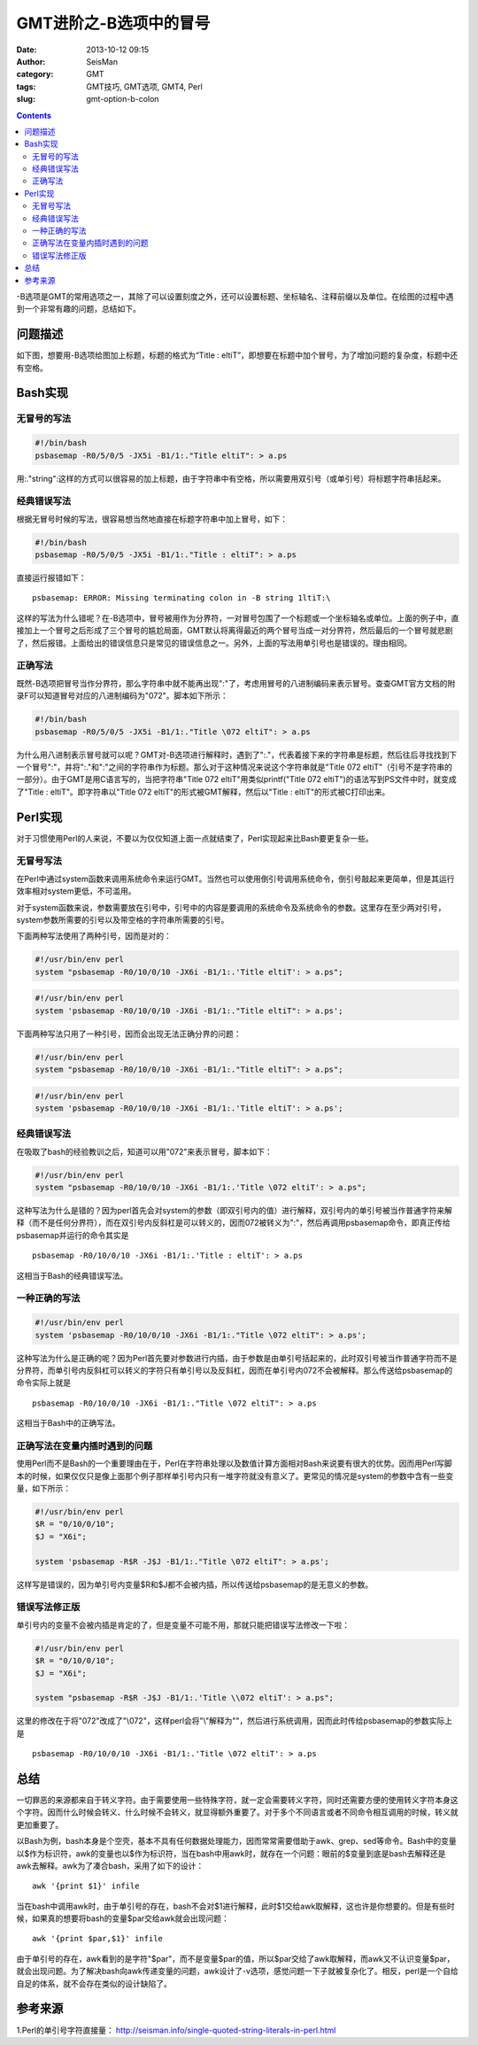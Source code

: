 GMT进阶之-B选项中的冒号
########################

:date: 2013-10-12 09:15
:author: SeisMan
:category: GMT
:tags: GMT技巧, GMT选项, GMT4, Perl
:slug: gmt-option-b-colon

.. contents::

-B选项是GMT的常用选项之一，其除了可以设置刻度之外，还可以设置标题、坐标轴名、注释前缀以及单位。在绘图的过程中遇到一个非常有趣的问题，总结如下。

问题描述
========

如下图，想要用-B选项给图加上标题，标题的格式为“Title : eltiT”，即想要在标题中加个冒号，为了增加问题的复杂度，标题中还有空格。

.. figure:: /images/2013101201.jpg
   :align: center
   :alt: fig

Bash实现
========

无冒号的写法
------------

.. code-block:: bash

 #!/bin/bash
 psbasemap -R0/5/0/5 -JX5i -B1/1:."Title eltiT": > a.ps

用:."string":这样的方式可以很容易的加上标题，由于字符串中有空格，所以需要用双引号（或单引号）将标题字符串括起来。

经典错误写法
------------

根据无冒号时候的写法，很容易想当然地直接在标题字符串中加上冒号，如下：

.. code-block:: bash

 #!/bin/bash
 psbasemap -R0/5/0/5 -JX5i -B1/1:."Title : eltiT": > a.ps


直接运行报错如下：

::

    psbasemap: ERROR: Missing terminating colon in -B string 1ltiT:\

这样的写法为什么错呢？在-B选项中，冒号被用作为分界符，一对冒号包围了一个标题或一个坐标轴名或单位。上面的例子中，直接加上一个冒号之后形成了三个冒号的尴尬局面，GMT默认将离得最近的两个冒号当成一对分界符，然后最后的一个冒号就悲剧了，然后报错。上面给出的错误信息只是常见的错误信息之一。另外，上面的写法用单引号也是错误的。理由相同。

正确写法
--------

既然-B选项把冒号当作分界符，那么字符串中就不能再出现":"了，考虑用冒号的八进制编码来表示冒号。查查GMT官方文档的附录F可以知道冒号对应的八进制编码为"\072"。脚本如下所示：

.. code-block:: bash

 #!/bin/bash
 psbasemap -R0/5/0/5 -JX5i -B1/1:."Title \072 eltiT": > a.ps

为什么用八进制表示冒号就可以呢？GMT对-B选项进行解释时，遇到了":."，代表着接下来的字符串是标题，然后往后寻找找到下一个冒号":"，并将":."和":"之间的字符串作为标题。那么对于这种情况来说这个字符串就是"Title \072 eltiT"（引号不是字符串的一部分）。由于GMT是用C语言写的，当把字符串"Title \072 eltiT"用类似printf("Title \072 eltiT")的语法写到PS文件中时，就变成了"Title : eltiT"。即字符串以"Title \072 eltiT"的形式被GMT解释，然后以"Title : eltiT"的形式被C打印出来。

Perl实现
========

对于习惯使用Perl的人来说，不要以为仅仅知道上面一点就结束了，Perl实现起来比Bash要更复杂一些。

无冒号写法
----------

在Perl中通过system函数来调用系统命令来运行GMT。当然也可以使用倒引号调用系统命令，倒引号敲起来更简单，但是其运行效率相对system更低，不可滥用。

对于system函数来说，参数需要放在引号中，引号中的内容是要调用的系统命令及系统命令的参数。这里存在至少两对引号，system参数所需要的引号以及带空格的字符串所需要的引号。

下面两种写法使用了两种引号，因而是对的：

.. code-block:: perl

 #!/usr/bin/env perl
 system "psbasemap -R0/10/0/10 -JX6i -B1/1:.'Title eltiT': > a.ps";

.. code-block:: perl

 #!/usr/bin/env perl
 system 'psbasemap -R0/10/0/10 -JX6i -B1/1:."Title eltiT": > a.ps';

下面两种写法只用了一种引号，因而会出现无法正确分界的问题：

.. code-block:: perl

 #!/usr/bin/env perl
 system "psbasemap -R0/10/0/10 -JX6i -B1/1:."Title eltiT": > a.ps";

.. code-block:: perl

 #!/usr/bin/env perl
 system 'psbasemap -R0/10/0/10 -JX6i -B1/1:.'Title eltiT': > a.ps';

经典错误写法
------------

在吸取了bash的经验教训之后，知道可以用"\072"来表示冒号，脚本如下：

.. code-block:: perl

 #!/usr/bin/env perl
 system "psbasemap -R0/10/0/10 -JX6i -B1/1:.'Title \072 eltiT': > a.ps";

这种写法为什么是错的？因为perl首先会对system的参数（即双引号内的值）进行解释，双引号内的单引号被当作普通字符来解释（而不是任何分界符），而在双引号内反斜杠是可以转义的，因而\072被转义为":"，然后再调用psbasemap命令，即真正传给psbasemap并运行的命令其实是

::

    psbasemap -R0/10/0/10 -JX6i -B1/1:.'Title : eltiT': > a.ps

这相当于Bash的经典错误写法。

一种正确的写法
--------------

.. code-block:: perl 

 #!/usr/bin/env perl
 system 'psbasemap -R0/10/0/10 -JX6i -B1/1:."Title \072 eltiT": > a.ps';

这种写法为什么是正确的呢？因为Perl首先要对参数进行内插，由于参数是由单引号括起来的，此时双引号被当作普通字符而不是分界符，而单引号内反斜杠可以转义的字符只有单引号以及反斜杠，因而在单引号内\072不会被解释。那么传送给psbasemap的命令实际上就是

::

    psbasemap -R0/10/0/10 -JX6i -B1/1:."Title \072 eltiT": > a.ps

这相当于Bash中的正确写法。

正确写法在变量内插时遇到的问题
------------------------------

使用Perl而不是Bash的一个重要理由在于，Perl在字符串处理以及数值计算方面相对Bash来说要有很大的优势。因而用Perl写脚本的时候，如果仅仅只是像上面那个例子那样单引号内只有一堆字符就没有意义了。更常见的情况是system的参数中含有一些变量，如下所示：

.. code-block:: perl

 #!/usr/bin/env perl
 $R = "0/10/0/10";
 $J = "X6i";

 system 'psbasemap -R$R -J$J -B1/1:."Title \072 eltiT": > a.ps';

这样写是错误的，因为单引号内变量$R和$J都不会被内插，所以传送给psbasemap的是无意义的参数。

错误写法修正版
--------------

单引号内的变量不会被内插是肯定的了，但是变量不可能不用，那就只能把错误写法修改一下啦：

.. code-block:: perl

 #!/usr/bin/env perl
 $R = "0/10/0/10";
 $J = "X6i";

 system "psbasemap -R$R -J$J -B1/1:.'Title \\072 eltiT': > a.ps";

这里的修改在于将"\072"改成了"\\072"，这样perl会将"\\"解释为"\"，然后进行系统调用，因而此时传给psbasemap的参数实际上是

::

    psbasemap -R0/10/0/10 -JX6i -B1/1:.'Title \072 eltiT': > a.ps

总结
====

一切罪恶的来源都来自于转义字符。由于需要使用一些特殊字符，就一定会需要转义字符，同时还需要方便的使用转义字符本身这个字符。因而什么时候会转义、什么时候不会转义，就显得额外重要了。对于多个不同语言或者不同命令相互调用的时候，转义就更加重要了。

以Bash为例，bash本身是个空壳，基本不具有任何数据处理能力，因而常常需要借助于awk、grep、sed等命令。Bash中的变量以$作为标识符，awk的变量也以$作为标识符，当在bash中用awk时，就存在一个问题：眼前的$变量到底是bash去解释还是awk去解释。awk为了凑合bash，采用了如下的设计：

::

    awk '{print $1}' infile 

当在bash中调用awk时，由于单引号的存在，bash不会对$1进行解释，此时$1交给awk取解释，这也许是你想要的。但是有些时候，如果真的想要将bash的变量$par交给awk就会出现问题：

::

    awk '{print $par,$1}' infile 

由于单引号的存在，awk看到的是字符"$par"，而不是变量$par的值，所以$par交给了awk取解释，而awk又不认识变量$par，就会出现问题。为了解决bash向awk传递变量的问题，awk设计了-v选项，感觉问题一下子就被复杂化了。相反，perl是一个自给自足的体系，就不会存在类似的设计缺陷了。

参考来源
========

1.Perl的单引号字符直接量： http://seisman.info/single-quoted-string-literals-in-perl.html
